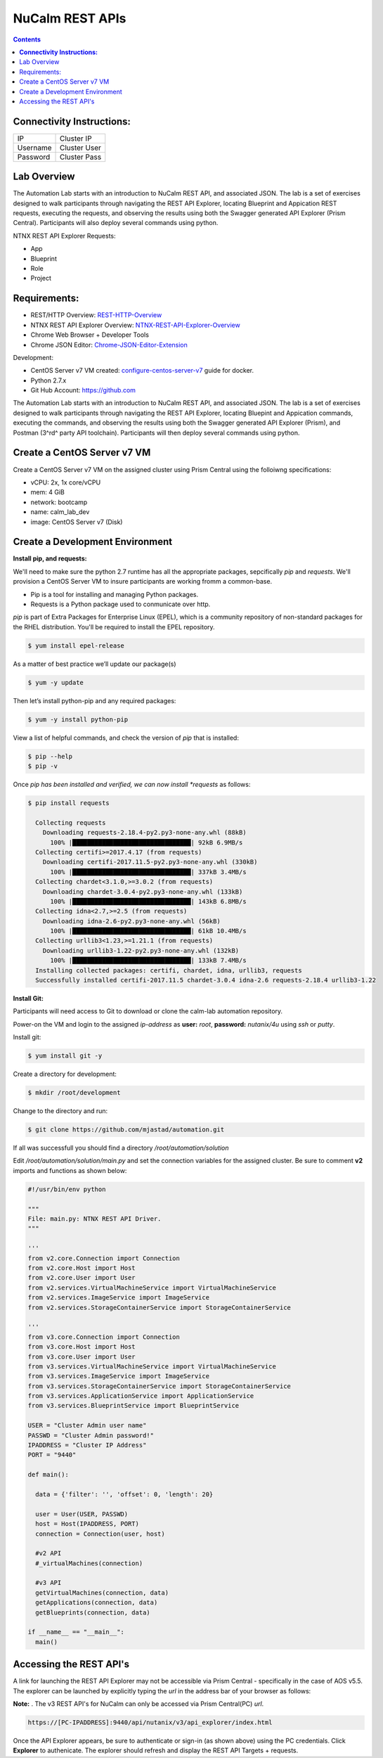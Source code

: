 ********************
**NuCalm REST APIs**
********************

.. contents::

**Connectivity Instructions:**
******************************

+------------+--------------------------------------------------------+
| IP         |                                           Cluster IP   |
+------------+--------------------------------------------------------+
| Username   |                                           Cluster User |
+------------+--------------------------------------------------------+
| Password   |                                           Cluster Pass | 
+------------+--------------------------------------------------------+

Lab Overview
************

The Automation Lab starts with an introduction to NuCalm REST API, and associated JSON. The lab is a set of exercises designed to walk participants through navigating the REST API Explorer, locating Blueprint and Appication REST requests, executing the requests, and observing the results using both the Swagger generated API Explorer (Prism Central). Participants will also deploy several commands using python.

NTNX REST API Explorer Requests:

- App
- Blueprint
- Role
- Project

Requirements:
*************

- REST/HTTP Overview:  REST-HTTP-Overview_
- NTNX REST API Explorer Overview:  NTNX-REST-API-Explorer-Overview_
- Chrome Web Browser + Developer Tools
- Chrome JSON Editor: Chrome-JSON-Editor-Extension_

Development:

- CentOS Server v7 VM created:  configure-centos-server-v7_ guide for docker.
- Python 2.7.x
- Git Hub Account: https://github.com


The Automation Lab starts with an introduction to NuCalm REST API, and associated JSON. The lab is a set of exercises designed to walk participants through navigating the REST API Explorer, locating Bluepint and Appication commands, executing the commands, and observing the results using both the Swagger generated API Explorer (Prism), and Postman (3^rd^ party API toolchain). Participants will then deploy several commands using python.

Create a CentOS Server v7 VM
****************************

Create a CentOS Server v7 VM on the assigned cluster using Prism Central using the folloiwng specifications:

- vCPU: 2x, 1x core/vCPU
- mem:  4 GiB
- network: bootcamp
- name: calm_lab_dev
- image: CentOS Server v7  (Disk)

  

Create a Development Environment
********************************


**Install pip, and requests:**

We'll need to make sure the python 2.7 runtime has all the appropriate packages, sepcifically *pip* and *requests*. We'll provision a CentOS Server VM to insure participants are working fromm a common-base.

- Pip is a tool for installing and managing Python packages.
- Requests is a Python package used to conmunicate over http.

*pip* is part of Extra Packages for Enterprise Linux (EPEL), which is a community repository of non-standard packages for the RHEL distribution. You'll be required to install the EPEL repository.

.. code-block:: bash

  $ yum install epel-release
  
As a matter of best practice we’ll update our package(s)
 
.. code-block:: bash
 
  $ yum -y update

Then let’s install python-pip and any required packages:

.. code-block:: bash

  $ yum -y install python-pip
  
View a list of helpful commands, and check the version of *pip* that is installed:

.. code-block:: bash

  $ pip --help
  $ pip -v
  
Once *pip has been installed and verified, we can now install *requests* as follows:

.. code-block:: bash

  $ pip install requests

    Collecting requests
      Downloading requests-2.18.4-py2.py3-none-any.whl (88kB)
        100% |████████████████████████████████| 92kB 6.9MB/s 
    Collecting certifi>=2017.4.17 (from requests)
      Downloading certifi-2017.11.5-py2.py3-none-any.whl (330kB)
        100% |████████████████████████████████| 337kB 3.4MB/s 
    Collecting chardet<3.1.0,>=3.0.2 (from requests)
      Downloading chardet-3.0.4-py2.py3-none-any.whl (133kB)
        100% |████████████████████████████████| 143kB 6.8MB/s 
    Collecting idna<2.7,>=2.5 (from requests)
      Downloading idna-2.6-py2.py3-none-any.whl (56kB)
        100% |████████████████████████████████| 61kB 10.4MB/s 
    Collecting urllib3<1.23,>=1.21.1 (from requests)
      Downloading urllib3-1.22-py2.py3-none-any.whl (132kB)
        100% |████████████████████████████████| 133kB 7.4MB/s 
    Installing collected packages: certifi, chardet, idna, urllib3, requests
    Successfully installed certifi-2017.11.5 chardet-3.0.4 idna-2.6 requests-2.18.4 urllib3-1.22


**Install Git:**

Participants will need access to Git to download or clone the calm-lab automation repository. 

Power-on the VM and login to the assigned *ip-address* as **user:** *root*, **password:** *nutanix/4u* using *ssh* or *putty*.

Install git:

.. code-block:: bash

  $ yum install git -y
  
Create a directory for development:

.. code-block:: bash

  $ mkdir /root/development
  
Change to the directory and run:

.. code-block:: bash

  $ git clone https://github.com/mjastad/automation.git

If all was successfull you should find a directory */root/automation/solution*

Edit */root/automation/solution/main.py* and set the connection variables for the assigned cluster.  Be sure to comment **v2** imports and functions as shown below:

.. code-block:: bash

  #!/usr/bin/env python

  """
  File: main.py: NTNX REST API Driver.
  """

  '''
  from v2.core.Connection import Connection
  from v2.core.Host import Host
  from v2.core.User import User
  from v2.services.VirtualMachineService import VirtualMachineService
  from v2.services.ImageService import ImageService
  from v2.services.StorageContainerService import StorageContainerService

  '''
  from v3.core.Connection import Connection
  from v3.core.Host import Host
  from v3.core.User import User
  from v3.services.VirtualMachineService import VirtualMachineService
  from v3.services.ImageService import ImageService
  from v3.services.StorageContainerService import StorageContainerService
  from v3.services.ApplicationService import ApplicationService
  from v3.services.BlueprintService import BlueprintService

  USER = "Cluster Admin user name"
  PASSWD = "Cluster Admin password!"
  IPADDRESS = "Cluster IP Address"
  PORT = "9440"

  def main():

    data = {'filter': '', 'offset': 0, 'length': 20}

    user = User(USER, PASSWD)
    host = Host(IPADDRESS, PORT)
    connection = Connection(user, host)

    #v2 API
    #_virtualMachines(connection)

    #v3 API
    getVirtualMachines(connection, data)
    getApplications(connection, data)
    getBlueprints(connection, data)

  if __name__ == "__main__":
    main()




Accessing the REST API's
************************

A link for launching the REST API Explorer may not be accessible via Prism Central - specifically in the case of AOS v5.5.  The explorer can be launched by explicitly typing the *url* in the address bar of your browser as follows:

**Note:** . The v3 REST API's for NuCalm can only be accessed via Prism Central(PC) *url*.

.. code-block:: bash

  https://[PC-IPADDRESS]:9440/api/nutanix/v3/api_explorer/index.html
  

|image0|

Once the API Explorer appears, be sure to authenticate or sign-in (as shown above) using the PC credentials.  Click **Explorer** to authenicate.  The explorer should refresh and display the REST API Targets + requests.






.. _configure-centos-server-v7: ../lab6/calm_workshop_lab6_config_centos.rst
.. _REST-HTTP-Overview: calm_workshop_lab5_rest_overview.rst
.. _NTNX-REST-API-Explorer-Overview: calm_workshop_ntnx_api_explorer_overview.rst
.. _Chrome-JSON-Editor-Extension: https://chrome.google.com/webstore/detail/json-editor/lhkmoheomjbkfloacpgllgjcamhihfaj?hl=en

.. |image0| image:: ./media/image1.png
